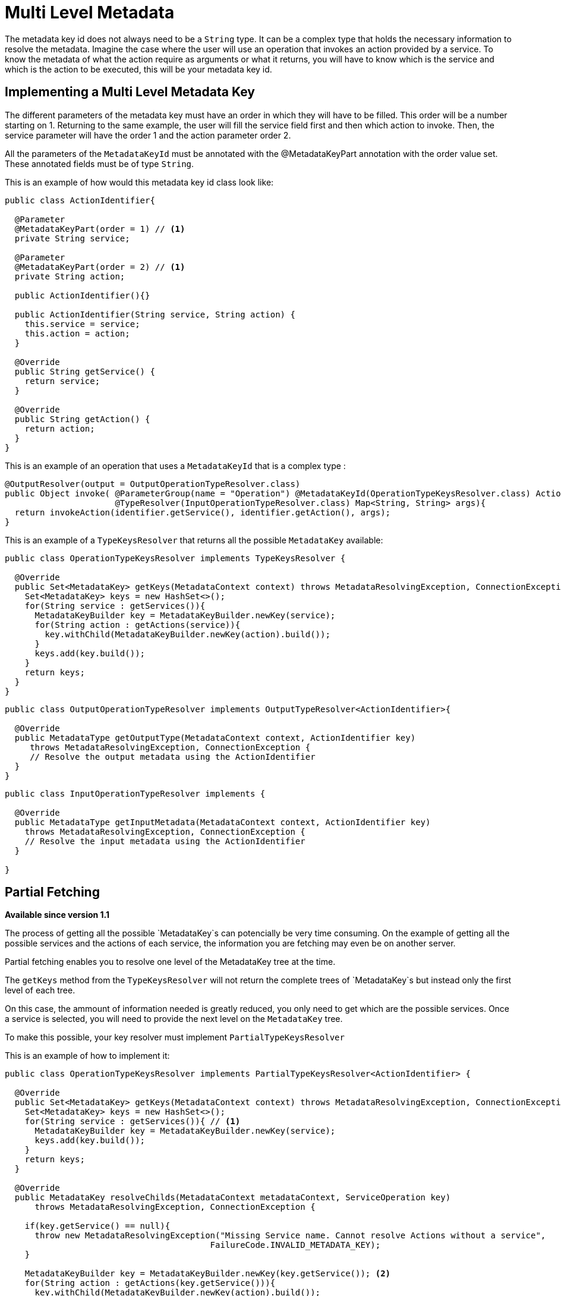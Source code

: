 = Multi Level Metadata

The metadata key id does not always need to be a `String` type. It can be a complex type that
holds the necessary information to resolve the metadata. Imagine the case where the user
will use an operation that invokes an action provided by a service. To know the metadata of what the action
require as arguments or what it returns, you will have to know which is the service and which is the action
to be executed, this will be your metadata key id.

== Implementing a Multi Level Metadata Key

The different parameters of the metadata key must have an order in which they will have
to be filled. This order will be a number starting on 1. Returning to the same example, the user
will fill the service field first and then which action to invoke. Then, the service
parameter will have the order 1 and the action parameter order 2.

All the parameters of the `MetadataKeyId` must be annotated with the @MetadataKeyPart annotation with
the order value set. These annotated fields must be of type `String`.

This is an example of how would this metadata key id class look like:

[source, java, linenums]
----
public class ActionIdentifier{

  @Parameter
  @MetadataKeyPart(order = 1) // <1>
  private String service;

  @Parameter
  @MetadataKeyPart(order = 2) // <1>
  private String action;

  public ActionIdentifier(){}

  public ActionIdentifier(String service, String action) {
    this.service = service;
    this.action = action;
  }

  @Override
  public String getService() {
    return service;
  }

  @Override
  public String getAction() {
    return action;
  }
}
----

This is an example of an operation that uses a `MetadataKeyId` that is a complex type :

[source, java, linenums]
----
@OutputResolver(output = OutputOperationTypeResolver.class)
public Object invoke( @ParameterGroup(name = "Operation") @MetadataKeyId(OperationTypeKeysResolver.class) ActionIdentifier identifier,
                      @TypeResolver(InputOperationTypeResolver.class) Map<String, String> args){
  return invokeAction(identifier.getService(), identifier.getAction(), args);
}
----

This is an example of a `TypeKeysResolver` that returns all the possible `MetadataKey` available:

[source, java, linenums]
----
public class OperationTypeKeysResolver implements TypeKeysResolver {

  @Override
  public Set<MetadataKey> getKeys(MetadataContext context) throws MetadataResolvingException, ConnectionException {
    Set<MetadataKey> keys = new HashSet<>();
    for(String service : getServices()){
      MetadataKeyBuilder key = MetadataKeyBuilder.newKey(service);
      for(String action : getActions(service)){
        key.withChild(MetadataKeyBuilder.newKey(action).build());
      }
      keys.add(key.build());
    }
    return keys;
  }
}
----

[source, java, linenums]
----
public class OutputOperationTypeResolver implements OutputTypeResolver<ActionIdentifier>{

  @Override
  public MetadataType getOutputType(MetadataContext context, ActionIdentifier key)
     throws MetadataResolvingException, ConnectionException {
     // Resolve the output metadata using the ActionIdentifier
  }
}
----

[source, java, linenums]
----
public class InputOperationTypeResolver implements {

  @Override
  public MetadataType getInputMetadata(MetadataContext context, ActionIdentifier key)
    throws MetadataResolvingException, ConnectionException {
    // Resolve the input metadata using the ActionIdentifier
  }

}
----

== Partial Fetching

*Available since version 1.1*

The process of getting all the possible `MetadataKey`s can potencially be very time
consuming. On the example of getting all the possible services and the actions of
each service, the information you are fetching may even be on another server.

Partial fetching enables you to resolve one level of the MetadataKey tree at the time.

The `getKeys` method from the `TypeKeysResolver` will not return the complete trees of
`MetadataKey`s but instead only the first level of each tree.

On this case, the ammount of information needed is greatly reduced, you only need to get
which are the possible services. Once a service is selected, you will need to provide the
next level on the `MetadataKey` tree.

To make this possible, your key resolver must implement `PartialTypeKeysResolver`

This is an example of how to implement it:

[source, java, linenums]
----
public class OperationTypeKeysResolver implements PartialTypeKeysResolver<ActionIdentifier> {

  @Override
  public Set<MetadataKey> getKeys(MetadataContext context) throws MetadataResolvingException, ConnectionException {
    Set<MetadataKey> keys = new HashSet<>();
    for(String service : getServices()){ // <1>
      MetadataKeyBuilder key = MetadataKeyBuilder.newKey(service);
      keys.add(key.build());
    }
    return keys;
  }

  @Override
  public MetadataKey resolveChilds(MetadataContext metadataContext, ServiceOperation key)
      throws MetadataResolvingException, ConnectionException {

    if(key.getService() == null){
      throw new MetadataResolvingException("Missing Service name. Cannot resolve Actions without a service",
                                         FailureCode.INVALID_METADATA_KEY);
    }

    MetadataKeyBuilder key = MetadataKeyBuilder.newKey(key.getService()); <2>
    for(String action : getActions(key.getService())){
      key.withChild(MetadataKeyBuilder.newKey(action).build());
    }
    return key;
  }

}
----

<1> Only the services are retrieved, the actions of a service will be retrieved on demand.
<2> Build a single `MetadataKey` tree with a new complete level of metadata, in this case, the
actions level.


== Restricted Partial Fetching

*Available since version 1.1*

There are parts of the `MetadataKey` that you may not want to hint the user. This may be
because the universe of possibilities it too big, or because it is a custom field. Take as example
a `MetadataKey` that has a part that is a `String` representing a java class. It would be both very time
consuming to retrieve all the classes and complicated for the user to have so many possibilities on a
dropdown.

Because of this you can signal that a `MetadataKeyPart` will not be provided by the resolver and must be
inserted by the user. This is done by setting to false the `providedByKeyResolver` value on the `MetadataKeyPart`
annotation.

This is an example where the service name is not given by the resolver :

[source, java, linenums]
----
public class ActionIdentifier{

  @Parameter
  @MetadataKeyPart(order = 1, providedByKeyResolver = false) // <1>
  private String service;

  @Parameter
  @MetadataKeyPart(order = 2)
  private String action;

  public ActionIdentifier(){}

  public ActionIdentifier(String service, String action) {
    this.service = service;
    this.action = action;
  }

  @Override
  public String getService() {
    return service;
  }

  @Override
  public String getAction() {
    return action;
  }
}
----

<1> The service field will have to be inserted by the user without hints.

This also means that on this case the `getKeys` method does not need to return all the
possible services:

[source, java, linenums]
----
public class OperationTypeKeysResolver implements PartialTypeKeysResolver<ActionIdentifier> {

  @Override
  public Set<MetadataKey> getKeys(MetadataContext context) throws MetadataResolvingException, ConnectionException {
    return emptySet(); // <1>
  }

  @Override
  public MetadataKey resolveChilds(MetadataContext metadataContext, ServiceOperation key)
      throws MetadataResolvingException, ConnectionException {

    if(key.getService() == null){
      throw new MetadataResolvingException("Missing Service name. Cannot resolve Actions without a service",
                                         FailureCode.INVALID_METADATA_KEY);
    }

    MetadataKeyBuilder key = MetadataKeyBuilder.newKey(key.getService()); <2>
    for(String action : getActions(key.getService())){
      key.withChild(MetadataKeyBuilder.newKey(action).build());
    }
    return key;
  }

}
----

<1> return an empty set of `MetadataKey` since the user will provide this information.

